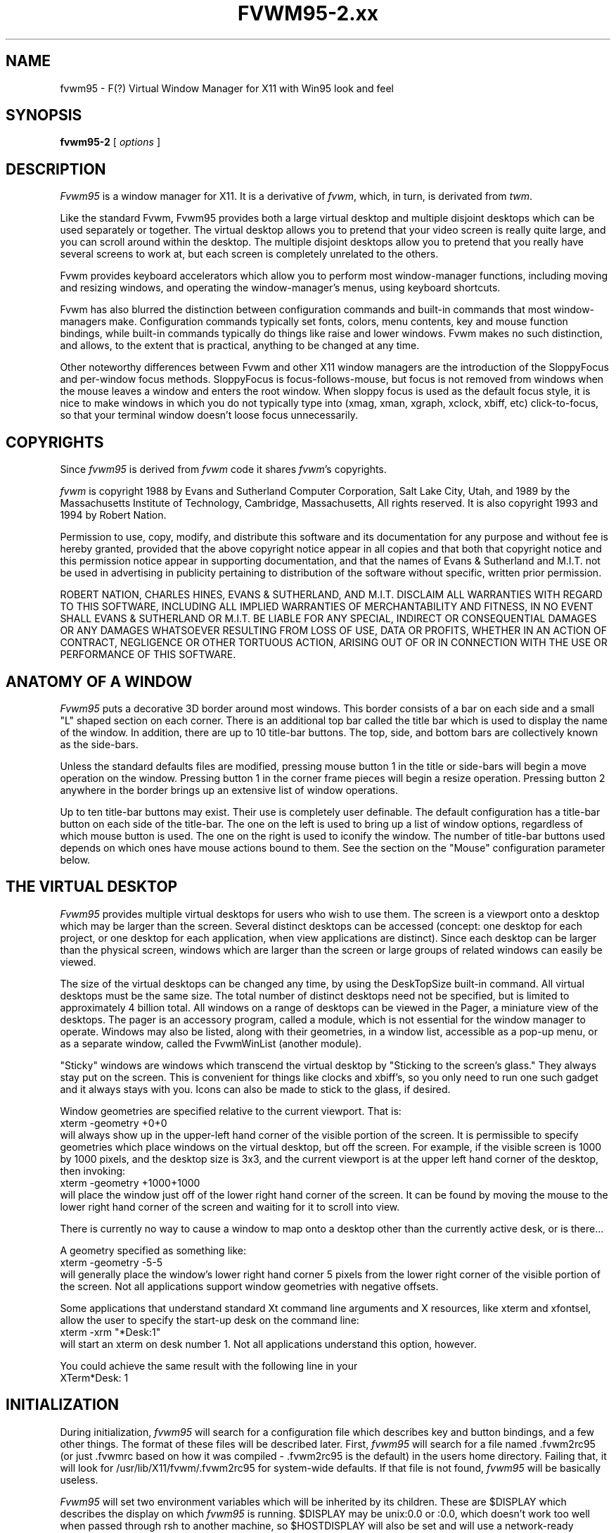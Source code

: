 .\" t
.\" @(#)fvwm.95-2	6/25/96
.de EX		\"Begin example
.ne 5
.if n .sp 1
.if t .sp .5
.nf
.in +.5i
..
.de EE
.fi
.in -.5i
.if n .sp 1
.if t .sp .5
..
.ta .3i .6i .9i 1.2i 1.5i 1.8i
.TH FVWM95-2.xx "late 20th century"
.UC
.SH NAME
fvwm95 \- F(?) Virtual Window Manager for X11 with Win95 look and feel
.SH SYNOPSIS
\fBfvwm95-2\fP [ \fIoptions\fP ]
.SH DESCRIPTION

\fIFvwm95\fP is a window manager for X11.  It is a derivative of
\fIfvwm\fP, which, in turn, is derivated from \fItwm\fP.

Like the standard Fvwm, Fvwm95 provides both a large virtual desktop
and multiple disjoint desktops which can be used separately or together.
The virtual desktop allows you to pretend that your video screen is
really quite large, and you can scroll around within the desktop.
The multiple disjoint desktops allow you to pretend that you really
have several screens to work at, but each screen is completely unrelated
to the others.

Fvwm provides keyboard accelerators which allow you to perform most
window-manager functions, including moving and resizing windows, and
operating the window-manager's menus, using keyboard shortcuts.

Fvwm has also blurred the distinction between configuration commands
and built-in commands that most window-managers make.  Configuration
commands typically set fonts, colors, menu contents, key and mouse
function bindings, while built-in commands typically do things like
raise and lower windows.  Fvwm makes no such distinction, and allows,
to the extent that is practical, anything to be changed at any time.

Other noteworthy differences between Fvwm and other X11 window managers
are the introduction of the SloppyFocus and per-window focus methods.
SloppyFocus is focus-follows-mouse, but focus is not removed from
windows when the mouse leaves a window and enters the root window.
When sloppy focus is used as the default focus style, it is nice to
make windows in which you do not typically type into (xmag, xman,
xgraph, xclock, xbiff, etc) click-to-focus, so that your terminal
window doesn't loose focus unnecessarily.

.SH COPYRIGHTS
Since \fIfvwm95\fP is derived from \fIfvwm\fP code it shares \fIfvwm\fP's 
copyrights.

\fIfvwm\fP is copyright 1988 by Evans and Sutherland Computer
Corporation, Salt Lake City, Utah, and 1989 by the Massachusetts
Institute of Technology, Cambridge, Massachusetts, All rights
reserved.  It is also copyright 1993 and 1994 by Robert Nation.


Permission to use, copy, modify, and distribute this software and its
documentation for any purpose and without fee is hereby granted,
provided that the above copyright notice appear in all copies and that
both that copyright notice and this permission notice appear in
supporting documentation, and that the names of Evans & Sutherland and
M.I.T. not be used in advertising in publicity pertaining to
distribution of the software without specific, written prior
permission.

ROBERT NATION, CHARLES HINES, EVANS & SUTHERLAND, AND M.I.T. DISCLAIM
ALL WARRANTIES WITH REGARD TO THIS SOFTWARE, INCLUDING ALL IMPLIED
WARRANTIES OF MERCHANTABILITY AND FITNESS, IN NO EVENT SHALL EVANS &
SUTHERLAND OR M.I.T. BE LIABLE FOR ANY SPECIAL, INDIRECT OR
CONSEQUENTIAL DAMAGES OR ANY DAMAGES WHATSOEVER RESULTING FROM LOSS OF
USE, DATA OR PROFITS, WHETHER IN AN ACTION OF CONTRACT, NEGLIGENCE OR
OTHER TORTUOUS ACTION, ARISING OUT OF OR IN CONNECTION WITH THE USE OR
PERFORMANCE OF THIS SOFTWARE.

.SH ANATOMY OF A WINDOW
\fIFvwm95\fP puts a decorative 3D border around most windows.  This border
consists of a bar on each side and a small "L" shaped section on each
corner.  There is an additional top bar called the title bar which is
used to display the name of the window.  In addition, there are up to
10 title-bar buttons.  The top, side, and bottom bars are collectively
known as the side-bars.

Unless the standard defaults files are modified, pressing mouse button
1 in the title or side-bars will begin a move operation on the
window.  Pressing button 1 in the corner frame pieces will begin a
resize operation.  Pressing button 2 anywhere in the border brings up
an extensive list of window operations.

Up to ten title-bar buttons may exist.  Their use is completely user
definable.  The default configuration has a title-bar button on each
side of the title-bar.  The one on the left is used to bring up a list
of window options, regardless of which mouse button is used.  The one
on the right is used to iconify the window.  The number of title-bar
buttons used depends on which ones have mouse actions bound to
them.  See the section on the "Mouse" configuration parameter below.


.SH THE VIRTUAL DESKTOP
\fIFvwm95\fP provides multiple virtual desktops for users who wish to
use them.  The screen is a viewport onto a desktop which may be larger
than the screen.  Several distinct desktops can be accessed (concept:
one desktop for each project, or one desktop for each application,
when view applications are distinct).  Since each desktop can be
larger than the physical screen, windows which are larger than the
screen or large groups of related windows can easily be viewed.

The size of the virtual desktops can be changed any time, by using the
DeskTopSize built-in command.  All virtual desktops must be the same
size.  The total number of distinct desktops need not be specified, but
is limited to approximately 4 billion total.  All windows on a range of
desktops can be viewed in the Pager, a miniature view of the
desktops.  The pager is an accessory program, called a module, which is
not essential for the window manager to operate.  Windows may also be
listed, along with their geometries, in a window list, accessible as a
pop-up menu, or as a separate window, called the FvwmWinList (another
module).

"Sticky" windows are windows which transcend the virtual desktop by
"Sticking to the screen's glass."  They always stay put on the screen.
This is convenient for things like clocks and xbiff's, so you only need
to run one such gadget and it always stays with you.  Icons can also be
made to stick to the glass, if desired.

Window geometries are specified relative to the current viewport.  That
is:
.EX
xterm -geometry +0+0
.EE
will always show up in the upper-left hand
corner of the visible portion of the screen.  It is permissible to
specify geometries which place windows on the virtual desktop, but off
the screen.  For example, if the visible screen is 1000 by 1000 pixels,
and the desktop size is 3x3, and the current viewport is at the upper
left hand corner of the desktop, then invoking:
.EX
xterm -geometry +1000+1000
.EE
will place the window just off of the lower right hand corner of the
screen.  It can be found by moving the mouse to the lower right hand
corner of the screen and waiting for it to scroll into view.

There is currently no way to cause a window to map onto a desktop
other than the currently active desk, or is there...

A geometry specified as something like:
.EX
xterm -geometry -5-5
.EE
will
generally place the window's lower right hand corner 5 pixels from the
lower right corner of the visible portion of the screen. Not all
applications support window geometries with negative offsets.

Some applications that understand standard Xt command line arguments
and X resources, like xterm and xfontsel, allow the user to specify
the start-up desk on the command line:
.EX
xterm -xrm "*Desk:1"
.EE
will start an xterm on desk number 1. Not all applications understand
this option, however.

You could achieve the same result with the following line in your
.Xdefaults file:
.EX
XTerm*Desk: 1
.EE

.SH INITIALIZATION
During initialization, \fIfvwm95\fP will search for a configuration file
which describes key and button bindings, and a few other things.  The
format of these files will be described later.  First, \fIfvwm95\fP will
search for a file named .fvwm2rc95 (or just .fvwmrc based on how it was
compiled - .fvwm2rc95 is the default) in the users home directory.
Failing that, it will look for /usr/lib/X11/fvwm/.fvwm2rc95 for
system-wide defaults.  If that file is not found, \fIfvwm95\fP will be
basically useless.

\fIFvwm95\fP will set two environment variables which will be inherited
by its children.  These are $DISPLAY which describes the display on
which \fIfvwm95\fP is running.  $DISPLAY may be unix:0.0 or :0.0, which
doesn't work too well when passed through rsh to another machine, so
$HOSTDISPLAY will also be set and will use a network-ready description
of the display.  $HOSTDISPLAY will always use the TCP/IP transport
protocol (even for a local connection) so $DISPLAY should be used for
local connections, as it may use Unix-domain sockets, which are
faster.

\fIFvwm95\fP has a two special functions for inititalization:
InitFunction and RestartFunction, which are executed during
Initialization and Restarts (respectively).  These may be customized
in the user's rc file via the AddToFunc facilitly (described later) to
start up modules, xterms, or whatever you'd like have started by
\fIfvwm95\fP.

.SH ICONS
The basic \fIFvwm95\fP configuration uses monochrome bitmap icons,
similar to \fItwm\fP.  If XPM extensions are compiled in, then color
icons similar to ctwm, MS-Windows, or the Macintosh icons can be used.
In order to use these options you will need the XPM package, as
described in the Fvwm.tmpl Imake configuration file.

If both the SHAPE and XPM options are compiled in you will get shaped
color icons, which are very spiffy.

.SH MODULES
A module is a separate program which runs as a separate Unix process
but transmits commands to \fIfvwm95\fP to execute.  Users can write
their own modules to do any weird or bizarre manipulations without
bloating or affecting the integrity of \fIfvwm95\fP itself.

Modules MUST be spawned by \fIfvwm95\fP so that it can set up two pipes for
\fIfvwm95\fP and the module to communicate with.  The pipes will already be
open for the module when it starts and the file descriptors for the
pipes are provided as command line arguments.

Modules can be spawned during \fIfvwm95\fP at any time during the X
session by use of the Module built-in command.  Modules can exist for
the duration of the X session, or can perform a single task and exit.
If the module is still active when \fIfvwm95\fP is told to quit, then
\fIfvwm95\fP will close the communication pipes and wait to receive a
SIGCHLD from the module, indicating that it has detected the pipe
closure and has exited.  If modules fail to detect the pipe closure
\fIfvwm\fP will exit after approximately 30 seconds anyway.  The
number of simultaneously executing modules is limited by the operating
system's maximum number of simultaneously open files, usually between
60 and 256.

Modules simply transmit text commands to the \fIfvwm95\fP built-in
command engine.  Text commands are formatted just as in the case of a
mouse binding in the .fvwm2rc95 setup file.  Certain auxiliary
information is also transmitted, as in the sample module FvwmButtons.
The FvwmButtons module is documented in its own man page.

.SH ICCCM COMPLIANCE
\fIFvwm95\fP attempts to be ICCCM 1.1 compliant.  In addition, ICCCM
states that it should be possible for applications to receive ANY
keystroke, which is not consistent with the keyboard shortcut approach
used in \fIfvwm95\fP and most other window managers.

The ICCCM states that windows possessing the property
.EX
WM_HINTS(WM_HINTS):
                Client accepts input or input focus: False         
.EE
should not be given the keyboard input focus by the window manager.
These windows can take the input focus by themselves, however.  A
number of applications set this property, and yet expect the
window-manager to give them the keyboard focus anyway, so fvwm95
provides a window-style, "Lenience", which will allow fvwm95 to overlook
this ICCCM rule.


.SH M4 PREPROCESSING
.PP
M4 pre-processing is handled by a module in fvwm95.  To get more
details, try man FvwmM4.  In short, if you want fvwm95 to parse your
files with m4, then replace the word "Read" with "FvwmM4" in
your .fvwm2rc95 file (if it appears at all), and start fvwm95 with the
command 
.EX
fvwm95 -f "FvwmM4 .fvwm2rc95"
.EE

.SH CPP PREPROCESSING
.PP
Cpp is the C-language pre-processor.  fvwm95 offers cpp processing
which mirrors the m4 pre-processing.  To find out about it, re-read
the M4 section above, but replace "m4" with "cpp".

.SH AUTO-RAISE
.PP
Windows can be automatically raised when it receives focus, or some
number of milliseconds after it receives focus, by using the
auto-raise module, FvwmAuto.

.SH OPTIONS
These are the command line options that are recognized by \fIfvwm95\fP:
.IP "\fB-f\fP \fIconfig_command\fP"
Causes \fIfvwm95\fP to use \fIconfig_command\fP instead of "Read .fvwm2rc95" 
as its initialization command.
.IP "\fB-debug\fP"
Puts X transactions in synchronous mode, which dramatically slows things
down, but guarantees that \fIfvwm95\fP's internal error messages are correct.
.IP "\fB-d\fP \fIdisplayname\fP"
Manage the display called "displayname" instead of the name obtained from 
the environment variable $DISPLAY.
.IP "\fB-s\fP"
On a multi-screen display, run \fIfvwm95\fP only on the screen named in
the $DISPLAY environment variable or provided through the -d
option. Normally, \fIfvwm95\fP will attempt to start up on all screens
of a multi-screen display.
.IP "\fB-version\fP"
Print the version of \fIfvwm95\fP to stderr.

.SH CONFIGURATION FILES
The configuration file is used to describe mouse and button bindings,
colors, the virtual display size, and related items.  The
initialization configuration file is typically called ".fvwm2rc95".  By
using the "Read" built-in, it is easy to read in new configuration
files as you go.

Lines beginning with '#' will be ignored by \fIfvwm95\fP.  Lines
starting with '*' are expected to contain module configuration
commands (rather than configuration commands for \fIfvwm95\fP itself).

Fvwm95 makes no distinction between configuration commands and built-in
commands, so anything mentioned in the built-in commands section  can
be placed on a line by itself for fvwm95 to execute as it reads the
configuration file, or it can be placed as an executable command in a
menu or bound to a mouse button or a keyboard key.  It is left as an
exercise for the user to decide which function make sense for
initialization and which ones make sense for run-time.

.SH BUILT IN FUNCTIONS
\fIFvwm95\fP supports a set of built-in functions which can be bound to
keyboard or mouse buttons.  If fvwm95 expects to find a built-in function
in a command, but fails, it will check to see if the specified command
should have been "Function (rest of command)" or "Module (rest of
command)".  This allows complex functions or modules to be invoked in a
manner which is fairly transparent to the configuration file.

Example: the .fvwm2rc95 file contains the line "HelpMe".  Fvwm95 will look
for a built-in command called "HelpMe", and will fail. Next it will
look for a user-defined complex function called "HelpMe".  If no such
user defined function exists, Fvwm95 will try to execute a module called
"HelpMe".

Quotes are required only when needed to make fvwm95 consider two or more
words to be a single argument.  Unnecessary quoting is allowed.  If you
want a quote character in your text, you must escape it by using the
backslash character.  For example, if you have a pop-up menu called
Window-Ops, then you don't need quotes: Popup Window-Ops, but if you
replace the dash with a space, then you need quotes: Popup "Window
Ops".


.IP "AddToMenu"
Begins or adds to a menu definition.  Typically a menu definition looks
like this:
.EX
AddToMenu Utilities "Utilities"     Title
+                   "Xterm"         Exec  xterm -e tcsh
+                   "Rxvt"          Exec  rxvt
+                   "Remote Logins" Popup Remote-Logins
+                   "Top"           Exec  rxvt -T Top -n Top -e top
+                   "Calculator"    Exec  xcalc
+                   "Xman"          Exec  xman
+                   "Xmag"          Exec  xmag
+                   "emacs"         Exec  xemacs
+                   "Mail"          MailFunction xmh "-font fixed"
+                   ""              Nop
+                   "Modules"       Popup Module-Popup
+                   ""              Nop
+                   "Exit Fvwm95"   Popup Quit-Verify
.EE
The menu could be invoked via
.EX
Mouse 1 R       A       Menu Utilities Nop
.EE
or
.EX
Mouse 1 R       A       Popup Utilities
.EE
There is no end-of-menu symbol.  Menus do not have to be defined in a
contiguous region of the .fvwm2rc95 file.  The quoted portion in the
above examples is the menu-label, which will appear in the menu when
the user pops it up.  The remaining portion is a built-in command
which should be executed if the user selects that menu item.  An empty
menu-label ("") and the Nop function can be used to insert a separator
into the menu.

If the menu-label contains a sub-string which is set off by stars,
then the text between the stars is expected to be the name of an
xpm-icon or bitmap-file to insert in the menu.  For example
.EX
+		"Calculator*xcalc.xpm*"	Exec xcalc
.EE
inserts a menu item labeled "calculator" with a picture of a
calculator above it.  The following:
.EX
+		"*xcalc.xpm*" Exec xcalc
.EE
Omits the "Calculator" label, but leaves the picture.

If the menu-label contains a sub-string which is set off by percent signs,
then the text between the percent signs is expected to be the name of an
xpm-icon or bitmap-file to insert to the left of the menu label.  For example
.EX
+		"Calculator%xcalc.xpm%"	Exec xcalc
.EE
inserts a menu item labeled "calculator" with a picture of a
calculator to the left.  The following:
.EX
+		"%xcalc.xpm%" Exec xcalc
.EE
Omits the "Calculator" label, but leaves the picture.  The pictures
used with this feature should be small (perhaps 16x16).



.IP "AddToFunc"
Begins or add to a function definition.  Here's an example:
.EX
AddToFunc Move-or-Raise         "I" Raise
+                               "M" Move
+                               "D" Lower         
.EE
The function name is Move-or-Raise, and could be invoked from a menu
or a mouse binding or key binding:
.EX
Mouse 1 TS      A       Move-or-Raise
.EE
The quoted portion of the function tells what kind of action will
trigger the command which follows it.  "I" stands for Immediate, and is
executed as soon as the function is invoked.  "M" stands for Motion, ie
if the user starts moving the mouse.  "C" stands for Click, ie, if the
user presses and releases the mouse in a short period of time
(ClickTime milliseconds).  "D" stands for double-click.  The action "I"
will cause an action to be performed on the button-press, if the
function is invoked with prior knowledge of which window to act on.  

The special symbols $w and $0 through $9 are available in the
ComplexFunctions or Macros, or whatever you want to call them.  Within
a macro, $w is expanded to the window-id (expressed in 
hex, ie 0x10023c) of the window for which the macro was called.  $0
though $9 are the arguments to the macro, so if you call
.EX
Key F10	R	A	Function MailFunction xmh "-font fixed"
.EE
and MailFunction is

.EX
AddToFunc MailFunction     "I" Next [$0] Iconify -1
+                          "I" Next [$0] focus
+                          "I" None [$0] Exec $0 $1
.EE
Then the last line of the function becomes
.EX
+                          "I" None [xmh] Exec xmh -font fixed
.EE
The expansion is performed as the function is executed, so you can use the
same function with all sorts of different arguments.  I could use
.EX
Key F11	R	A	Function MailFunction zmail "-bg pink"
.EE
in the same .fvwm2rc95, if I wanted.  An example of using $w is:
.EX
AddToFunc PrintFunction         "I" Raise
+                               "I" Exec xdpr -id $w
.EE
Note that $$ is expanded to $.


.IP "Beep"
As might be expected, this makes the terminal beep.


.IP "ButtonStyle \fIbutton# pixmap\fP"
Defines a pixmap to be displayed on a title-bar button.  button# is
the title-bar button, and is between 0 and 9.  Only one pixmap can
be specified.
.EX
ButtonStyle 2 mini-close.xpm
.EE

The pixmap specification can be given as an absolute or relative
pathname (see PixmapPath).  If any of the pixmaps cannot be found, the
entire button reverts to a simple rectangle with no pixmaps.

 
.IP "ClickTime \fIdelay\fP"
Specifies the maximum delay (in milliseconds) between a button press
and a button release for the Function built-in to consider the action
a mouse click.  The default delay is 150 milliseconds.


.IP "Close"
If the window accepts the delete window protocol a message is sent to
the window asking it to gracefully remove itself.  If the window does
not understand the delete window protocol then the window is
destroyed.


.IP "ColormapFocus [FollowsMouse | FollowsFocus]"
By default, fvwm95 installs the colormap of the window that the cursor
is in.  If you use ColormapFocus FollowsFocus, then the installed
colormap will be the one for the window that currently has the
keyboard focus.


.IP "CursorMove \fIhorizonal vertical\fP"
Moves the mouse pointer by \fIhorizontal\fP pages in the X direction
and \fIvertical\fP pages in the Y direction.  Either or both entries
may be negative.  Both horizontal and vertical values are expressed in
percent of pages, so "CursorMove 100 100" means to move down and left
by one full page.  "CursorMove 50 25" means to move left half a page
and down a quarter of a page.  The CursorMove function should not be
called from pop-up menus.


.IP "DefaultColors \fIwinfore winback titlefore titleback\fP"
Sets the default color schemes. Here \fIwinback\fP defines the background
(border) color of all windows, including the menu windows; /fIwinfore/fP
is used for the menu text; \fItitleback\fP specifies the background color
for title bars of non selected windows; \fItitlefore\fP is the color used
in the title text of non selected windows.


.IP "Delete"
Sends a message to a window asking that it remove itself, frequently
causing the application to exit.


.IP "Desk \fIarg1 arg2\fP"
Changes to another desktop (workspace, room). 

If \fIarg1\fP is non zero then the next desktop number will be the
current desktop number plus \fIarg1\fP.  Desktop numbers can be
negative.

If \fIarg1\fP is zero then the new desktop number will be \fIarg2\fP.

The number of active desktops is determined dynamically.  Only
desktops which contain windows or are currently being displayed are
active.  Desktop numbers must be between 2147483647 and -2147483648
(is that enough?).


.IP "DeskTopSize \fIHorizontal\fPx\fIVertical\fP"
Defines the virtual desktop size in units of the physical screen size.


.IP "Destroy"
Destroys an application window, which usually causes the application
to crash and burn.


.IP "DestroyFunc"
Deletes a function, so that subsequent references to it are no longer
valid.  You can use this to change the contents of a function during an
fvwm95 session.  The function can be rebuilt using AddToFunc.
.EX
	DestroyFunc "PrintFunction"
.EE


.IP "DestroyMenu"
Deletes a menu, so that subsequent references to it are no longer
valid.  You can use this to change the contents of a menu during an
fvwm95 session.  The menu can be rebuilt using AddToMenu.
.EX
	DestroyMenu "Utilities"
.EE


.IP "EdgeResistance \fIscrolling moving\fP"
Tells how hard it should be to change the desktop viewport by moving
the mouse over the edge of the screen and how hard it should be to
move a window over the edge of the screen.

The first parameter tells how milliseconds the pointer must spend on
the screen edge before \fIfvwm95\fP will move the viewport.  This is
intended for people who use "EdgeScroll 100 100" but find themselves
accidentally flipping pages when they don't want to.

The second parameter tells how many pixels over the edge of the screen
a window's edge must move before it actually moves partially off the
screen.

Note that, with "EdgeScroll 0 0", it is still possible to move or
resize windows across the edge of the current screen.  By making the
first parameter to EdgeResistance 10000 this type of motion is
impossible.  With EdgeResistance less than 10000 but greater than 0
moving over pages becomes difficult but not impossible.


.IP "EdgeScroll \fIhorizontal vertical\fP"
Specifies the percentage of a page to scroll when the cursor hits the
edge of a page.  If you don't want any paging or scrolling when you
hit the edge of a page include "EdgeScroll 0 0" in your .fvwm2rc95 file.
If you want whole pages, use "EdgeScroll 100 100".  Both horizontal
and vertical should be positive numbers.

If the horizontal and vertical percentages are multiplied by 1000 then
scrolling will wrap around at the edge of the desktop.  If "EdgeScroll
100000 100000" is used \fIfvwm95\fP will scroll by whole pages, wrapping
around at the edge of the desktop.


.IP "Exec \fIcommand\fP"
Executes \fIcommand\fP.  Exec doesn't require an additional 'exec' or
'&' in the command.

The following example binds function key F1 in the root window, with
no modifiers, to the exec function.  The program rxvt will be started
with an assortment of options.
.EX
Key F1 R N Exec rxvt -fg yellow -bg blue -e /bin/tcsh
.EE


.IP "ExecUseShell \fI[shell]\fP"
Makes the Exec command use the specified shell, or the value of the
$SHELL environment variable if no shell is specified, instead of the
default Bourne shell (/bin/sh).
.EX
ExecUseShell
ExecUseShell /usr/local/bin/tcsh
.EE

.IP "Focus"
Moves the viewport or window as needed to make the selected window
visible.  Sets the keyboard focus to the selected window.  Raises the
window if needed to make it visible.  Warps the pointer into the
selected window in focus-follows-mouse mode.  Does not de-iconify.


.IP "Function \fI\FunctionName\\fP"
Used to bind a previously defined function to a key or mouse button.

The following example binds mouse button 1 to a function called
"Move-or-Raise", whose definition was provided as an example earlier
in this man page.  After performing this binding \fIfvwm95\fP will
execute to move-or-raise function whenever button 1 is pressed in a
window title-bar.
.EX
Mouse 1 T A Function Move-or-Raise
.EE
The keyword "Function" may be omitted if "FunctionName" does not
coincide with an fvwm95 built-in function name


.IP "GotoPage  x y"
Moves the desktop viewport to page (x,y).  The upper left page is
(0,0), the upper right is (N,0), where N is one less than the current
number of horizontal pages specified in the DeskTopSize command.  The
lower left page is (0,M), and the lower right page is (N,M), where M
is the desktop's vertical size as specified in the DeskTopSize
command.  The GotoPage function should not be used in a pop-up menu.


.IP "HilightColors \fItextcolor backgroundcolor\fP"
Specified the text and background colors for the title bar on the
window which currently has the keyboard focus (selected window).


.IP "IconFont \fIfontname\fP"
Makes \fIfvwm95\fP use font \fIfontname\fP for icon labels.  If omitted,
the menu font (specified by the MenuFont configuration parameter) will be
used instead.


.IP "Iconify [ \fIvalue\fP ]"
Iconifies a window if it is not already iconified or de-iconifies it
if it is already iconified.  If the optional argument \fIvalue\fP is
positive the only iconification will be allowed.  It the optional
argument is negative only de-iconification will be allowed.


.IP "IconPath \fIpath\fP"
Specifies a colon separated list of full path names of directories
where bitmap (monochrome) icons can be found.  Each path should start
with a slash.  Environment variables can be used here as well (i.e.
$HOME or ${HOME}).

Note: if the FvwmM4 is used to parse your rc files, then \fIm4\fP may
want to mangle the word "include" which will frequently show up in the
IconPath or PixmapPath command.  To fix this add undefine(`include')
prior to the IconPath command, or better use the '-m4-prefix' option
to force all m4 directives to have a prefix of "m4_" (see the
\fIFvwmM4\fP man page).


.IP "Key \fIkeyname Context Modifiers Function\fP"
Binds a keyboard key to a specified \fIfvwm95\fP built-in function.
Definition is the same as for a mouse binding except that the mouse
button number is replaced with a key name.  The \fIkeyname\fP is one
of the entries from /usr/include/X11/keysymdef.h, with the leading XK_
omitted.  The \fIContext\fP and \fIModifiers\fP fields are defined as
in the Mouse binding.

The following example binds the built in window list to pop up when
Alt-Ctrl-Shift-F11 is hit, no matter where the mouse pointer is:
.EX
Key F11  A  SCM  WindowList
.EE

Binding a key to a title-bar button will not cause that button to
appear unless a mouse binding also exists.


.IP "KillModule \fIname\fP"
Causes the module which was invoked with name \fIname\fP to be killed.
\fIname\fP may include wild-cards.


.IP "Lower"
Allows the user to lower a window.


.IP "Maximize [ \fI horizontal vertical\fP ]"
Without its optional arguments Maximize causes the window to
alternately switch from a full-screen size to its normal size.

With the optional arguments horizontal and vertical, which are
expressed as percentage of a full screen, the user can control the new
size of the window.  If horizontal is greater than 0 then the
horizontal dimension of the window will be set to
horizontal*screen_width/100.  The vertical resizing is similar.  For
example, the following will add a title-bar button to switch a window
to the full vertical size of the screen:
.EX
Mouse 0 4 A Maximize 0 100
.EE
The following causes windows to be stretched to the full width:
.EX
Mouse 0 4 A Maximize 100 0
.EE
This makes a window that is half the screen size in each direction:
.EX
Mouse 0 4 A Maximize 50 50
.EE
Values larger than 100 can be used with caution.

If the letter "p" is appended to each coordinate (horizontal and/or
vertical), then the scroll amount will be measured in pixels.


.IP "Menu \fImenu-name double-click-action\fP"
Causes a previously defined menu to be popped up in a "sticky" manner.
That is, if the user invokes the menu with a click action instead of a
drag action, the menu will stay up.  The command
\fIdouble-click-action\fP will be invoked if the user double-clicks
when bringing the menu up.


.IP "MenuFont \fIfontname\fP"
Makes \fIfvwm95\fP use font \fIfontname\fP for menu entries.  If omitted,
the fixed font will be used instead.


.IP "Module \fIModuleName\fP"
Specifies a module which should be spawned during initialization.  At
the current time the available modules (included with fvwm95) are
FvwmAudio (makes sounds to go with window manager actions), FvwmAuto
(an auto raise module), FvwmBacker (to change the background when you
change desktops), FvwmBanner (to display a spiffy XPM), FvwmButtons
(brings up a customizable tool bar), FvwmCpp (to preprocess your
.fvwm2rc with cpp), FvwmForm (to bring up dialogs), FvwmIconBox (like
the mwm IconBox), FvwmIdent (to get window info), FvwmM4 (to
preprocess your .fvwm2rc95 with m4), FvwmPager (a mini version of the
desktop), FvwmSave (saves the desktop state in .xinitrc style),
FvwmSaveDesk (saves the desktop state in fvwm95 commands), FvwmScroll
(puts scrollbars on any window), FvwmTalk (to interactively run fvwm
commands), FvwmTaskBar (a Win95-like taskbar), and FvwmWinList
(a window list).  These modules have their own man pages.  There are
other modules out on there as well.

Modules can be short lived transient programs or, like FvwmButtons,
can remain for the duration of the X session.  Modules will be
terminated by the window manager prior to restarts and quits, if
possible.  See the introductory section on modules.  The keyword
"module" may be omitted if \fIModuleName\fP is distinct from all
built-in and function names.


.IP "ModulePath"
Specifies a colon separated list of paths for \fIfvwm95\fP to search
when looking for a module to load.  Individual directories do not need
trailing slashes.  Environment variables can be used here as well (i.e. 
$HOME or ${HOME}).


.IP "Mouse \fIButton Context Modifiers Function\fP"
Defines a mouse binding. \fIButton\fP is the mouse button number.  If
\fIButton\fP is zero then any button will perform the specified
function.  \fIContext\fP describes where the binding applies.  Valid
contexts are R for the root window, W for an application window, T for
a window title bar, S for a window side, top, or bottom bar, F for a
window frame (the corners), I for an Icon window, or 0 through 9 for
title-bar buttons, or any combination of these letters.  A is for any
context except for title-bar buttons.  For instance, a context of FST
will apply when the mouse is anywhere in a window's border except the
title-bar buttons.

\fIModifiers\fP is any combination of N for no modifiers, C for
control, S for shift, M for Meta, or A for any modifier.  For example,
a modifier of SM will apply when both the Meta and Shift keys are
down.  X11 modifiers mod1 through mod5 are represented as the digits 
1 through 5.

\fIFunction\fP is one of \fIfvwm95\fP's built-in functions.

The title bar buttons are numbered with odd numbered buttons on the
left side of the title bar and even numbers on the right.
Smaller-numbered buttons are displayed toward the outside of the
window while larger-numbered buttons appear toward the middle of the
window (0 is short for 10).  In summary, the buttons are numbered:
.EX
1 3 5 7 9    0 8 6 4 2
.EE
The highest odd numbered button which has an action bound to it
determines the number of buttons drawn on the left side of the title
bar.  The highest even number determines the number or right side
buttons which are drawn.  Actions can be bound to either mouse buttons
or keyboard keys.


.IP "Move [ \fIx y\fP ]"
Allows the user to move a window.  If called from somewhere in a
window or its border, then that window will be moved.  If called from
the root window then the user will be allowed to select the target
window.

If the optional arguments x and y are provided, then the window will
be moved so that its upper left corner is at location (x,y).  The
units of x and y are percent-of-screen, unless a letter "p" is
appended to each coordinate, in which case the location is specified
in pixels.

Examples:
.EX
Mouse 1 T A Move
Mouse 2 T A Move 10 10
Mouse 3 T A Move 10p 10p
.EE
In the first example, an interactive move is indicated.  In the
second, the window whose title-bar is selected will be moved so that
its upper left hand corner is 10 percent of the screen width in from
the left of the screen, and 10 percent down from the top.  The final
example moves the window to coordinate (10,10) pixels.


.IP "Nop"
Does nothing.  This is used to insert a blank line or separator in a
menu.  If the menu item specification is Nop " ", then a blank line is
inserted.  If it looks like Nop "", then a separator line is inserted.
Can also be used as the double-click action for Menu.


.IP "Next [\fIconditions\fP] \fIcommand\fP"
Performs \fIcommand\fP (typically Focus) on the next window which
satisfies all \fIconditions\fP.  Conditions include "iconic",
"!iconic", "CurrentDesk", "Visible", "!Visible", and "CurrentScreen".
In addition, the condition may include a window name to match to.  The
window name may include the wildcards * and ?.  The window name,
class, and resource will be considered when attempting to find a
match.


.IP "None [\fIarguments\fP] \fIcommand\fP"
Performs \fIcommand\fP if no window which satisfies all
\fIconditions\fP exists.  Conditions include "iconic", "!iconic",
"CurrentDesk", "Visible", "!Visible", and "CurrentScreen".  In
addition, the condition may include a window name to match to.  The
window name may include the wildcards * and ?.  The window name,
class, and resource will be considered when attempting to find a
match.


.IP "OpaqueMoveSize \fIpercentage\fP"
Tells \fIfvwm95\fP the maximum size window with which opaque window
movement should be used.  The percentage is percent of the total
screen area.  With "OpaqueMove 0" all windows will be moved using the
traditional rubber-band outline.  With "OpaqueMove 100" all windows
will be move as solid windows.  The default is "OpaqueMove 5", which
allows small windows to be moved in an opaque manner but large windows
are moved as rubber-bands.


.IP "PixmapPath \fIpath\fP"
Specifies a colon separated list of full path names of directories
where pixmap (color) icons can be found.  Each path should start with
a slash.  Environment variables can be used here as well (i.e.  $HOME
or ${HOME}).


.IP "Popup \fI\PopupName\fP"
This built-in has two purposes: to bind a menu to a key or mouse
button, and to bind a sub-menu into a menu.  The formats for the two
purposes differ slightly.

To bind a previously defined pop-up menu to a key or mouse button:
.sp
.in +.25i
The following example binds mouse buttons 2 and 3 to a pop-up called
"Window Ops".  The menu will pop up if the buttons 2 or 3 are pressed
in the window frame, side-bar, or title-bar, with no modifiers (none
of shift, control, or meta).
.EX
Mouse 2 FST N Popup "Window Ops"
Mouse 3 FST N Popup "Window Ops"
.EE
Pop-ups can be bound to keys through the use of the Key built in.
Pop-ups can be operated without using the mouse by binding to keys and
operating via the up arrow, down arrow, and enter keys.
.in -.25i
.sp
To bind a previously defined pop-up menu to another menu, for use as a 
sub-menu:
.sp
.in +.25i
The following example defines a sub menu, "Quit-Verify" and binds it into a
main menu, called "RootMenu":
.EX
AddToMenu Quit-Verify   "Really Quit Fvwm?" Title
+                       "Yes, Really Quit"  Quit
+                       "Restart Fvwm95"    Restart fvwm95-2
+                       "Restart Fvwm2"     Restart fvwm2
+                       "Restart Fvwm 1.xx" Restart fvwm
+                       ""                  Nop
+                       "No, Don't Quit"    Nop

AddToMenu RootMenu      "Root Menu"         Title
+ "Open an XTerm Window"  Popup NewWindowMenu
+ "Login as Root"         Exec xterm -fg green -T Root -n Root -e su -
+ "Login as Anyone"       Popup AnyoneMenu
+ "Remote Hosts"          Popup HostMenu
+ ""                      Nop
+ "X utilities"           Popup Xutils
+ ""                      Nop
+ "Fvwm Modules"          Popup Module-Popup
+ "Fvwm Window Ops"       Popup Window-Ops
+ ""                      Nop
+ "Previous Focus"        Prev [*] Focus
+ "Next Focus"            Next [*] Focus
+ ""                      Nop
+ "Refresh screen"        Refresh
+ "Recapture screen"      Recapture
+ ""                      Nop
+ "Reset X defaults"      Exec xrdb -load $HOME/.Xdefaults
+ ""                      Nop
+ ""                      Nop
+ "Quit"                  Popup Quit-Verify
.EE
.in -.25i
.sp
Popup differs from Menu in that pop-ups do not stay up if the user
simply clicks.  These are Twm style popup-menus, which are a little
hard on the wrist.  Menu provides Motif or Microsoft-Windows style
menus which will stay up on a click action.


.IP "Prev"
Performs \fIcommand\fP (typically Focus) on the previous window which
satisfies all \fIconditions\fP.  Conditions include "iconic",
"!iconic", "CurrentDesk", "Visible", "!Visible", and "CurrentScreen".
In addition, the condition may include a window name to match to.  The
window name may include the wildcards * and ?.  The window name,
class, and resource will be considered when attempting to find a
match.


.IP "Quit"
Exits \fIfvwm95\fP, generally causing X to exit too.


.IP "Raise"
Allows the user to raise a window.


.IP "RaiseLower"
Alternately raises and lowers a window.


.IP "Read \fIfilename\fP"
Causes fvwm95 to read commands from the file named \fIfilename\fP.


.IP "Recapture"
Causes fvwm95 to recapture all of its windows.  This ensures that the
latest style parameters will be used.  The recapture operation is
visually disturbing.


.IP "Refresh"
Causes all windows on the screen to redraw themselves.


.IP "Resize [ \fIx y\fP ]"
Allows the user to resize a window.

If the optional arguments x and y are provided, then the window will
be resized so that its dimensions are \fIx\fP by \fIy\fP).  The units
of x and y are percent-of-screen, unless a letter "p" is appended to
each coordinate, in which case the location is specified in pixels.


.IP "Restart  \fIWindowManagerName\fP "
Causes \fIfvwm95\fP to restart itself if WindowManagerName is "fvwm95-2",
or to switch to an alternate window manager if WindowManagerName is
other than "fvwm95-2".  If the window manager is not in your default
search path, then you should use the full path name for
\fIWindowManagerName\fP.

This command should not have a trailing ampersand or any command line
arguments and should not make use of any environmental variables.  Of
the following examples, the first two are sure losers, but the third
is OK:
.EX
Key F1 R N Restart fvwm &
Key F1 R N Restart $(HOME)/bin/fvwm
Key F1 R N Restart /home/nation/bin/fvwm
.EE


.IP "Scroll \fIhorizonal vertical\fP"
Scrolls the virtual desktop's viewport by \fIhorizontal\fP pages in
the x-direction and \fIvertical\fP pages in the y-direction.  Either
or both entries may be negative.  Both horizontal and vertical values
are expressed in percent of pages, so "Scroll 100 100" means to scroll
down and left by one full page.  "Scroll 50 25" means to scroll left
half a page and down a quarter of a page.  The scroll function should
not be called from pop-up menus. Normally, scrolling stops at the edge
of the desktop.

If the horizontal and vertical percentages are multiplied by 1000 then
scrolling will wrap around at the edge of the desktop.  If "Scroll
100000 0" is executed over and over \fIfvwm95\fP will move to the next
desktop page on each execution and will wrap around at the edge of the
desktop, so that every page is hit in turn.

If the letter "p" is appended to each coordinate (horizontal and/or
vertical), then the scroll amount will be measured in pixels.


.IP "Stick"
Makes a window sticky if it is not already sticky, or non-sticky if it
is already sticky.


.IP "StickyColors \fItextcolor backgroundcolor\fP"
Specified the text and background colors for the title bar of
sticky windows.


.IP "Style \fIwindowname options\fP"
This command is intended to replace the old fvwm 1.xx global commands
NoBorder, NoTitle, StartsOnDesk, Sticky, StaysOnTop, Icon,
WindowListSkip, CirculateSkip, SuppressIcons, BoundaryWidth,
NoBoundaryWidth, StdForeColor, and StdBackColor with a single flexible
and comprehensive window(s) specific command.  This command is used to
set attributes of a window to values other than the default or to set
the window manager default styles.

\fIwindowname\fP can be a window's name, class, or resource string.
It can contain the wildcards * and/or ?, which are matched in the
usual Unix filename manner.  They are searched in the reverse order
stated, so that Style commands based on the name override or augment
those based on the class, which override or augment those based on the
resource string.

Note - windows that have no name (WM_NAME) are given a name of
"Untitled", and windows that don't have a class (WM_CLASS, res_class)
are given Class = "NoClass" and those that don't have a resource
(WM_CLASS, res_name) are given Resource = "NoResource".

\fIoptions\fP is a comma separated list containing some or all of the
keywords BorderWidth, HandleWidth, NoIcon/Icon, TitleIcon, IconBox,
NoTitle/Title, NoHandles/Handles, WindowListSkip/WindowListHit,
CirculateSkip/CirculateHit, StaysOnTop/StaysPut, Sticky/Slippery,
StartIconic/StartNormal, ForeColor, BackColor,
StartsOnDesk/StartsAnyWhere, IconTitle/NoIconTitle, MWMDecor/NoDecorHint,
MWMFunctions/NoFuncHint, HintOverride/NoOverride, NoButton/Button,
OLDecor/NoOLDecor, StickyIcon/SlipperyIcon,
SmartPlacement/DumbPlacement, RandomPlacement/ActivePlacement,
DecorateTransient/NakedTransient, SkipMapping/ShowMapping, UseStyle,
NoPPosition/UsePPosition, Lenience/NoLenience.

In the above list some options are listed as
style-option/opposite-style-option.  The opposite-style-option for
entries that have them describes the \fIfvwm95\fP default behavior and
can be used if you want to change the \fIfvwm95\fP default behavior.

Icon takes an (optional) unquoted string argument which is the icon
bitmap or pixmap to use.

IconBox takes four numeric arguments:
.EX
IconBox	l t r b
.EE
Where l is the left coordinate, t is the top, r is right and b is
bottom. Negative coordinates indicate distance from the right or
bottom of the screen.  The iconbox is a region of the screen will fvwm
will attempt to put icons for this window, as long as they do not
overlap other icons.

StartsOnDesk takes a numeric argument which is the desktop number on
which the window should be initially placed.

BorderWidth takes a numeric argument which is the width of the border
to place the window if it does not have resize-handles.

HandleWidth takes a numeric argument which is the width of the border
to place the window if it does have resize-handles.

Button and NoButton take a numeric argument which is the number of the
title-bar button which is to be included/omitted.

StickyIcon makes the window sticky when its iconified.  It will
deiconify on top the active desktop.

MWMDecor makes fvwm95 attempt to recognize and respect the mwm
decoration hints that applications occasionally use.

MWMFunctions makes fvwm95 attempt to recognize and respect the mwm
prohibited operations hints that applications occasionally use.
HintOverride makes fvwm shade out operations that mwm would prohibit,
but it lets you perform the operation anyway.

OLDecor makes fvwm attempt to recognize and respect the olwm and olvwm
hints that many older XView and OLIT applications use.

UseStyle takes one arg, which is the name of another style.  That way
you can have unrelated window names easily inherit similiar traits
without retyping.  For example: 'Style "rxvt" UseStyle "XTerm"'.

SkipMapping tells fvwm95 not to switch to the desk the window is on when
it gets mapped initially (useful with StartsOnDesk).

Lenience instructs fvwm95 to ignore the convention in the ICCCM which
states that if an application sets the input field of the wm_hints
structure to False, then it never wants the window manager to give it
the input focus.  The only application that I know of which needs this
is sxpm, and that is a silly bug with a trivial fix and has no overall
effect on the program anyway.  Rumor is that some older applications
have problems too.

NoPPosition instructs fvwm95 to ignore the PPosition field when adding
new windows.  Adherence to the PPosition field is required for some
applications, but if you don't have one of those its a real headache.

RandomPlacement causes windows which would normally require user
placement to be automatically placed in ever-so-slightly random
locations.  For the best of all possible worlds use both
RandomPlacement and SmartPlacement.

SmartPlacement causes windows which would normally require user
placement to be automatically placed in a smart location - a location
in which they do not overlap any other windows on the screen.  If no
such position can be found user placement or random placement will be
used as a fall-back method.  For the best of all possible worlds use
both RandomPlacement and SmartPlacement.

An example:
.EX
# Change default fvwm95 behavior to no title-bars on windows!
# Also define a default icon.
Style "*" NoTitle,Icon unknown1.xpm, BorderWidth 4,HandleWidth 5

# now, window specific changes:
Style "Fvwm*"     NoHandles,Sticky,WindowListSkip,BorderWidth 0
Style "Fvwm Pager"                 StaysOnTop, BorderWidth 0
Style "*lock"     NoHandles,Sticky,StaysOnTop,WindowListSkip
Style "xbiff"               Sticky,           WindowListSkip
Style "FvwmButtons" NoHandles,Sticky,WindowListSkip
Style "sxpm"      NoHandles
Style "makerkit"  

# Put title-bars back on xterms only!
Style "xterm"     Title

Style "rxvt"      Icon term.xpm
Style "xterm"     Icon rterm.xpm
Style "xcalc"     Icon xcalc.xpm
Style "xbiff"     Icon mail1.xpm
Style "xmh"       Icon mail1.xpm, StartsOnDesk 2
Style "xman"      Icon xman.xpm
Style "matlab"    Icon math4.xpm, StartsOnDesk 3
Style "xmag"      Icon magnifying_glass2.xpm
Style "xgraph"    Icon graphs.xpm
Style "FvwmButtons" Icon toolbox.xpm

Style "Maker"     StartsOnDesk 1
Style "signal"    StartsOnDesk 3           
.EE
Note that all properties for a window will be OR'ed together.  In the
above example "FvwmPager" gets the property StaysOnTop via an exact
window name match but also gets NoHandles, Sticky, and WindowListSkip
by a match to "Fvwm*".  It will get NoTitle by virtue of a match to
"*".  If conflicting styles are specified for a window, then the last
style specified will be used.

If the NoIcon attribute is set then the specified window will simply
disappear when it is iconified.  The window can be recovered through
the window-list.  If Icon is set without an argument then the NoIcon
attribute is cleared but no icon is specified.  An example which
allows only the FvwmPager module icon to exist:
.EX
Style "*" NoIcon
Style "Fvwm Pager" Icon
.EE


.IP "Title"
Does nothing.  This is used to insert a title line in a popup or menu.


.IP "Wait \fIname\fP"
This built-in is intended to be used in \fIfvwm95\fP functions only.  It
causes execution of a function to pause until a new window name
\fIname\fP appears. \fIFvwm95\fP remains fully functional during a wait.
This is particularly useful in the InitFunction if you are trying to
start windows on specific desktops:
.EX
AddToFunc InitFunction "I" exec xterm -geometry 80x64+0+0
+                      "I" Wait xterm
+                      "I" Desk	0 2
+                      "I" Exec	xmh -font fixed -geometry 507x750+0+0
+                      "I" Wait xmh
+                      "I" Desk 0 0
.EE
The above function starts an xterm on the current desk, waits for it
to map itself, then switches to desk 2 and starts an xmh.  After the
xmh window appears control moves to desk 0.


.IP "WindowList \fIoptions\fP"
Generates a pop-up menu (and pops it up) in which the title and
(optionally) the geometry of each of the windows currently on the desk
top are shown. The geometry of iconified windows is shown in brackets.
Selecting an item from the window list pop-up menu will cause that
window to be moved onto the desktop if it is currently not on it, will
move the desktop viewport to the page containing the upper left hand
corner of the window, will de-iconify the window if it is iconified,
and will raise the window. The WindowList command can take an optional
argument list of one or more of the following options, separated by
spaces:

\fIShowAllDesks\fP - All windows on all desktops (except those
listed in WindowSkipList directives) will be shown. This is the
default.

\fIShowCurrentDesk\fP - Only windows on the current desktop will
be shown.

\fIShowDesk n\fP - Only windows on desktop number \fIn\fP will
be shown.

\fIShowGeometry\fP - When specified, the geometry of each window
will be added to the list. This option is off by default.

\fIUseWindowNames\fP - The windows are listed using the window
(titlebar) name. This is the default

\fIUseIconNames\fP - The window's icon names is used instead of
the title name.


.IP "WindowFont \fIfontname\fP"
Makes \fIfvwm95\fP use font \fIfontname\fP instead of "fixed" for window
title-bars.


.IP "WindowsDesk \fInew_desk\fP"
Moves the selected window the the desktop specified as \fInew_desk\fP.


.IP "XORvalue \fInumber\fP"
Changes the value with which bits are XOR'ed when doing rubber-band
window moving or resizing.  Setting this value is a trial-and-error
process.


.IP "+"
Used to continue adding to the last specified function or menu.  See
the discussion for AddToFunc and AddToMenu.



.SH KEYBOARD SHORTCUTS
All (I think) window manager operations can be performed from the
keyboard so mouseless operation should be possible.  In addition to
scrolling around the virtual desktop by binding the Scroll built-in to
appropriate keys, pop-ups, move, resize, and most other built-ins can
be bound to keys.  Once a built-in function is started the pointer is
moved by using the up, down, left, and right arrows, and the action is
terminated by pressing return.  Holding down the shift key will cause
the pointer movement to go in larger steps and holding down the
control key will cause the cursor movement to go in smaller steps.
Standard emacs and vi cursor movement controls (^n, ^p, ^f, ^b, and
^j, ^k, ^h, ^l) can be used instead of the arrow keys.


.SH SUPPLIED CONFIGURATION
A sample configuration file, .fvwm2rc95, is supplied with the \fIfvwm95\fP
distribution.  It is well commented and can be used as a source of
examples for \fIfvwm95\fP configuration.


.SH USE ON MULTI-SCREEN DISPLAYS
If the -s command line argument is not given, \fIfvwm95\fP will
automatically start up on every screen on the specified display.
After \fIfvwm95\fP starts each screen is treated independently.
Restarts of \fIfvwm95\fP need to be performed separately on each screen.
The use of EdgeScroll 0 0 is strongly recommended for multi-screen
displays.

You may need to quit on each screen to quit from the X session
completely.


.SH BUGS
As of fvwm 0.99 there were exactly 39.342 unidentified bugs.
Identified bugs have mostly been fixed, though.  Since then 9.34 bugs
have been fixed.  Assuming that there are at least 10 unidentified
bugs for every identified one, that leaves us with 39.342 - 9.32 + 10
* 9.34 = 123.402 unidentified bugs.  If we follow this to its logical
conclusion we will have an infinite number of unidentified bugs before
the number of bugs can start to diminish, at which point the program
will be bug-free.  Since this is a computer program infinity =
3.4028e+38 if you don't insist on double-precision.  At the current
rate of bug discovery we should expect to achieve this point in
3.37e+27 years.  I guess I better plan on passing this thing on to my
children....

Known bugs can be found in the BUGS file in the distribution, and in
the TO-DO list.


.SH AUTHOR
Robert Nation with help from many people, based on \fItwm\fP code,
which was written by Tom LaStrange.  Rob has since 'retired' from
working on fvwm though, so Charles Hines maintains it's care and
feeding currently.


